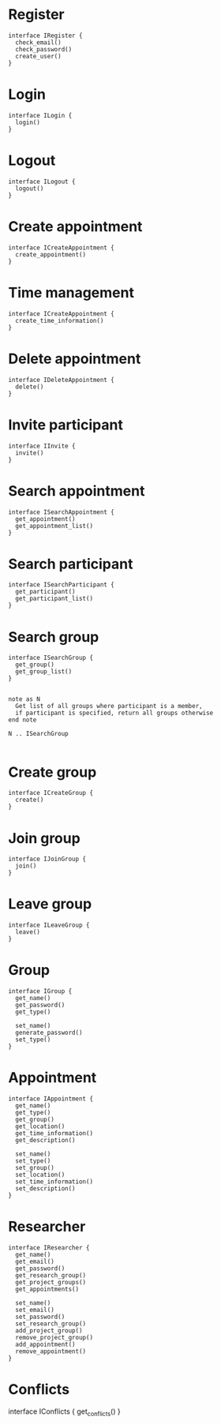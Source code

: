 * Register
  #+begin_src plantuml :file ./iregister.png
  interface IRegister {
    check_email()
    check_password()
    create_user()
  }
  #+END_src

* Login
  #+begin_src plantuml :file ./ilogin.png
  interface ILogin {
    login()
  }
  #+END_src
* Logout
  #+begin_src plantuml :file ./ilogout.png
  interface ILogout {
    logout()
  }
  #+END_src
* Create appointment
  #+begin_src plantuml :file ./icreate_appointment.png
  interface ICreateAppointment {
    create_appointment()
  }
  #+END_src

* Time management
  #+begin_src plantuml :file ./itime.png
  interface ICreateAppointment {
    create_time_information()
  }
  #+END_src

* Delete appointment
  #+begin_src plantuml :file ./idelete_appointment.png
  interface IDeleteAppointment {
    delete()
  }
  #+END_src
* Invite participant
  #+begin_src plantuml :file ./iinvite.png
  interface IInvite {
    invite()
  }
  #+END_src

* Search appointment
  #+begin_src plantuml :file ./isearch_appointment.png
  interface ISearchAppointment {
    get_appointment()
    get_appointment_list()
  }
  #+end_src

* Search participant
  #+begin_src plantuml :file ./isearch_participant.png
  interface ISearchParticipant {
    get_participant()
    get_participant_list()
  }
  #+end_src

* Search group
  #+begin_src plantuml :file ./isearch_group.png
  interface ISearchGroup {
    get_group()
    get_group_list()
  }

  
  note as N 
    Get list of all groups where participant is a member,
    if participant is specified, return all groups otherwise
  end note

  N .. ISearchGroup

  #+end_src

* Create group
  #+begin_src plantuml :file ./icreate_group.png
  interface ICreateGroup {
    create()
  }
  #+END_src

* Join group
  #+begin_src plantuml :file ./ijoin_group.png
  interface IJoinGroup {
    join()
  }
  #+END_src

  #+RESULTS:
  [[file:./ijoin_group.png]]

* Leave group
  #+begin_src plantuml :file ./ileave_group.png
  interface ILeaveGroup {
    leave()
  }
  #+END_src

* Group
  #+begin_src plantuml :file ./igroup.png
  interface IGroup {
    get_name()
    get_password()
    get_type()

    set_name()
    generate_password()
    set_type()
  }
  #+END_src

* Appointment
  #+begin_src plantuml :file ./igroup.png
  interface IAppointment {
    get_name()
    get_type()
    get_group()
    get_location()
    get_time_information()
    get_description()

    set_name()
    set_type()
    set_group()
    set_location()
    set_time_information()
    set_description()
  }
  #+END_src

* Researcher
  #+begin_src plantuml :file ./igroup.png
  interface IResearcher {
    get_name()
    get_email()
    get_password()
    get_research_group()
    get_project_groups()
    get_appointments()

    set_name()
    set_email()
    set_password()
    set_research_group()
    add_project_group()
    remove_project_group()
    add_appointment()
    remove_appointment()    
  }
  #+END_src

* Conflicts
  #+begin_scr plantuml :file ./iconflicts.png
  interface IConflicts {
    get_conflicts()
  }
  #+end_src
